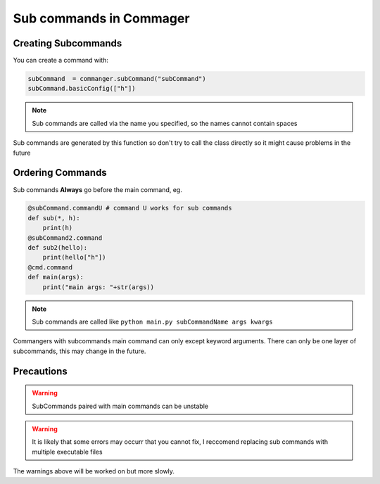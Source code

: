 Sub commands in Commager
========================

**************
Creating Subcommands
**************

You can create a command with:

.. code:: python

  subCommand  = commanger.subCommand("subCommand")
  subCommand.basicConfig(["h"])
..

.. note::


 Sub commands are called via the name you specified, so the names cannot contain spaces
..

Sub commands are generated by this function so don't try to call the class directly so it might cause problems in the future

*****
Ordering Commands
*****

Sub commands **Always** go before the main command, eg.

.. code:: python

    @subCommand.commandU # command U works for sub commands
    def sub(*, h):
        print(h)
    @subCommand2.command
    def sub2(hello):
        print(hello["h"])
    @cmd.command
    def main(args):
        print("main args: "+str(args))
..

.. note::

 Sub commands are called like ``python main.py subCommandName args kwargs``
..

Commangers with subcommands main command can only except keyword arguments.
There can only be one layer of subcommands, this may change in the future.

*****
Precautions
*****

.. warning::

 SubCommands paired with main commands can be unstable
..

.. warning::

 It is likely that some errors may occurr that you cannot fix, I reccomend replacing sub commands with multiple executable files 
..

The warnings above will be worked on but more slowly.

.. toktree::
   :hidden:
   
   sub
   tups
